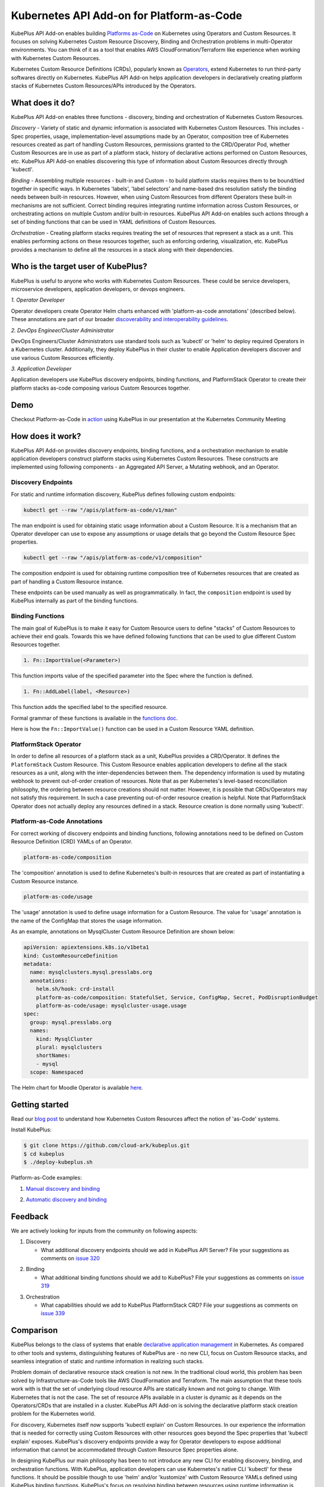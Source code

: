 ============================================
Kubernetes API Add-on for Platform-as-Code 
============================================

KubePlus API Add-on enables building `Platforms as-Code`_ on Kubernetes using Operators and Custom Resources.
It focuses on solving Kubernetes Custom Resource Discovery, Binding and Orchestration problems
in multi-Operator environments.
You can think of it as a tool that enables AWS CloudFormation/Terraform like experience when working 
with Kubernetes Custom Resources.

Kubernetes Custom Resource Definitions (CRDs), popularly known as `Operators`_, extend Kubernetes to run third-party softwares directly on Kubernetes. KubePlus API Add-on helps application developers in declaratively creating platform stacks of Kubernetes Custom Resources/APIs introduced by the Operators.

.. _Operators: https://coreos.com/operators/

.. _Platforms as-Code: https://cloudark.io/platform-as-code


What does it do?
=================

KubePlus API Add-on enables three functions - discovery, binding and orchestration of Kubernetes Custom Resources.

*Discovery* - Variety of static and dynamic information is associated with Kubernetes Custom Resources.
This includes - Spec properties, usage, implementation-level assumptions made by an Operator, 
composition tree of Kubernetes resources created as part of handling Custom Resources, permissions granted to the CRD/Operator Pod, whether Custom Resources are in use as part of a platform stack, history of declarative actions performed on Custom Resources, etc. KubePlus API Add-on enables discovering this type of information about Custom Resources directly through 'kubectl'.


*Binding* - Assembling multiple resources - built-in and Custom - to build platform stacks requires them to be bound/tied together in specific ways. In Kubernetes 'labels', 'label selectors' and name-based dns resolution satisfy the binding needs between built-in resources. However, when using Custom Resources from different Operators these built-in mechanisms are not sufficient. Correct binding requires integrating runtime information across Custom Resources, or orchestrating actions on multiple Custom and/or built-in resources.
KubePlus API Add-on enables such actions through a set of binding functions that can be used in YAML definitions of Custom Resources.


*Orchestration* - Creating platform stacks requires treating the set of resources that represent a stack as a unit. This enables performing actions on these resources together, such as enforcing ordering, visualization, etc. KubePlus provides a mechanism to define all the resources in a stack along with their dependencies.


Who is the target user of KubePlus?
====================================

KubePlus is useful to anyone who works with Kubernetes Custom Resources. These could be service developers, microservice developers, application developers, or devops engineers.

.. image:: ./docs/Platform-as-Code-workflow.jpg
   :scale: 25%
   :align: center

.. _discoverability and interoperability guidelines: https://github.com/cloud-ark/kubeplus/blob/master/Guidelines.md


*1. Operator Developer*

Operator developers create Operator Helm charts enhanced with 'platform-as-code annotations' (described below). These annotations are part of our broader `discoverability and interoperability guidelines`_.

*2. DevOps Engineer/Cluster Administrator*

DevOps Engineers/Cluster Administrators use standard tools such as 'kubectl' or 'helm' to deploy required Operators in a Kubernetes cluster. Additionally, they deploy KubePlus in their cluster to enable Application developers discover and use various Custom Resources efficiently.

*3. Application Developer*

Application developers use KubePlus discovery endpoints, binding functions, and PlatformStack Operator to create their platform stacks as-code composing various Custom Resources together.


Demo
====

Checkout Platform-as-Code in action_ using KubePlus in our presentation at the Kubernetes Community Meeting

.. _action: https://discuss.kubernetes.io/t/kubernetes-weekly-community-meeting-notes/35/60



How does it work?
==================

KubePlus API Add-on provides discovery endpoints, binding functions, and a orchestration mechanism to enable application developers construct platform stacks using Kubernetes Custom Resources.
These constructs are implemented using following components - an Aggregated API Server, a Mutating webhook, and an  Operator.

.. image:: ./docs/KubePlus-components1.jpg 
   :scale: 25% 
   :align: center


Discovery Endpoints
--------------------

For static and runtime information discovery, KubePlus defines following custom endpoints:

.. code-block:: bash

   kubectl get --raw "/apis/platform-as-code/v1/man"

The man endpoint is used for obtaining static usage information about a Custom Resource. It is a mechanism that an Operator developer can use to expose any assumptions or usage details that go beyond the Custom Resource Spec properties.

.. image:: ./docs/MysqlCluster-man-output.png
   :scale: 25%
   :align: center


.. code-block:: bash

   kubectl get --raw "/apis/platform-as-code/v1/composition"

The composition endpoint is used for obtaining runtime composition tree of Kubernetes resources that are created as part of handling a Custom Resource instance.

.. image:: ./docs/MysqlCluster-composition-output.png
   :scale: 25%
   :align: center


These endpoints can be used manually as well as programmatically. In fact, the ``composition`` endpoint is used
by KubePlus internally as part of the binding functions.


Binding Functions
------------------

The main goal of KubePlus is to make it easy for Custom Resource users to define "stacks" of Custom Resources to achieve their end goals. Towards this we have defined following functions that can be used to glue different Custom Resources together. 

.. code-block:: bash

   1. Fn::ImportValue(<Parameter>)

This function imports value of the specified parameter into the Spec where the function is defined.

.. code-block:: bash

   1. Fn::AddLabel(label, <Resource>)

This function adds the specified label to the specified resource.

Formal grammar of these functions is available in the `functions doc`_.

.. _functions doc: https://github.com/cloud-ark/kubeplus/blob/master/docs/kubeplus-functions.txt

Here is how the ``Fn::ImportValue()`` function can be used in a Custom Resource YAML definition.

.. image:: ./docs/mysql-cluster1.png
   :scale: 10%
   :align: left

.. image:: ./docs/moodle1.png
   :scale: 10%
   :align: right


PlatformStack Operator
-----------------------

In order to define all resources of a platform stack as a unit, 
KubePlus provides a CRD/Operator. It defines the ``PlatformStack`` Custom Resource. 
This Custom Resource enables application developers to define all the stack resources as a unit, along with the
inter-dependencies between them. The dependency information is used by mutating webhook to prevent out-of-order creation of resources. Note that as per Kubernetes's level-based reconciliation philosophy, the ordering between resource creations should not matter. However, it is possible that CRDs/Operators may not satisfy this requirement. In such a case preventing out-of-order resource creation is helpful.
Note that PlatformStack Operator does not actually deploy any resources defined in a stack. Resource creation
is done normally using 'kubectl'.

.. image:: ./docs/platform-stack1.png
   :scale: 10%
   :align: center


Platform-as-Code Annotations
-----------------------------

For correct working of discovery endpoints and binding functions, following annotations need to be defined on Custom Resource Definition (CRD) YAMLs of an Operator.

.. code-block:: bash

   platform-as-code/composition 

The 'composition' annotation is used to define Kubernetes's built-in resources that are created as part of instantiating a Custom Resource instance.

.. code-block:: bash

   platform-as-code/usage 

The 'usage' annotation is used to define usage information for a Custom Resource.
The value for 'usage' annotation is the name of the ConfigMap that stores the usage information.

As an example, annotations on MysqlCluster Custom Resource Definition are shown below:

.. code-block:: yaml

  apiVersion: apiextensions.k8s.io/v1beta1
  kind: CustomResourceDefinition
  metadata:
    name: mysqlclusters.mysql.presslabs.org
    annotations:
      helm.sh/hook: crd-install
      platform-as-code/composition: StatefulSet, Service, ConfigMap, Secret, PodDisruptionBudget
      platform-as-code/usage: mysqlcluster-usage.usage
  spec:
    group: mysql.presslabs.org
    names:
      kind: MysqlCluster
      plural: mysqlclusters
      shortNames:
      - mysql
    scope: Namespaced


The Helm chart for Moodle Operator is available here_.

.. _here: https://github.com/cloud-ark/operatorcharts/blob/master/mysql-operator-0.2.5-3.tgz


Getting started
=================

Read our `blog post`_ to understand how Kubernetes Custom Resources affect the notion of 'as-Code' systems.

.. _blog post: https://medium.com/@cloudark/kubernetes-and-the-future-of-as-code-systems-b1b2de312742


Install KubePlus:

.. code-block:: bash

   $ git clone https://github.com/cloud-ark/kubeplus.git
   $ cd kubeplus
   $ ./deploy-kubeplus.sh

Platform-as-Code examples:

1. `Manual discovery and binding`_

.. _Manual discovery and binding: https://github.com/cloud-ark/kubeplus/blob/master/examples/moodle-with-presslabs/steps.txt


2. `Automatic discovery and binding`_

.. _Automatic discovery and binding: https://github.com/cloud-ark/kubeplus/blob/master/examples/platform-crd/steps.txt


Feedback
=========

We are actively looking for inputs from the community on following aspects:

1. Discovery

   - What additional discovery endpoints should we add in KubePlus API Server?
     File your suggestions as comments on `issue 320`_

.. _issue 320: https://github.com/cloud-ark/kubeplus/issues/320


2. Binding

   - What additional binding functions should we add to KubePlus?
     File your suggestions as comments on `issue 319`_

.. _issue 319: https://github.com/cloud-ark/kubeplus/issues/319


3. Orchestration

   - What capabilities should we add to KubePlus PlatformStack CRD?
     File your suggestions as comments on `issue 339`_

.. _issue 339: https://github.com/cloud-ark/kubeplus/issues/339


Comparison
===========

KubePlus belongs to the class of systems that enable `declarative application management`_ in Kubernetes.
As compared to other tools and systems, distinguishing features of KubePlus are - no new CLI, 
focus on Custom Resource stacks, and seamless integration of static and runtime information in realizing such stacks.

.. _declarative application management: https://github.com/kubernetes/community/blob/master/contributors/design-proposals/architecture/declarative-application-management.md

Problem domain of declarative resource stack creation is not new. In the traditional cloud world,
this problem has been solved by Infrastructure-as-Code tools like AWS CloudFormation and Terraform.
The main assumption that these tools work with is that the set of underlying cloud resource APIs are 
statically known and not going to change. 
With Kubernetes that is not the case. The set of resource APIs available in a cluster
is dynamic as it depends on the Operators/CRDs that are installed in a cluster.
KubePlus API Add-on is solving the declarative platform stack creation problem for the Kubernetes world.

For discovery, Kubernetes itself now supports 'kubectl explain' on Custom Resources.
In our experience the information that is needed for correctly using Custom Resources with other
resources goes beyond the Spec properties that 'kubectl explain' exposes. 
KubePlus's discovery endpoints provide a way for
Operator developers to expose additional information that cannot be accommodated through Custom Resource Spec properties alone.

In designing KubePlus our main philosophy has been to not introduce any new CLI for enabling
discovery, binding, and orchestration functions.
With KubePlus, application developers can use Kubernetes's native CLI 'kubectl' for these functions.
It should be possible though to use 'helm' and/or 'kustomize' with Custom Resource YAMLs defined using KubePlus 
binding functions. KubePlus's focus on resolving binding between resources using runtime information is unique. 
'kustomize' supports runtime information aggregation through vars and fieldrefs.
However, this is limited to resolving Spec properties of top-level Custom Resources only.
KubePlus supports runtime information integration for sub-resources of Custom Resource instances.
Other approach towards binding is to define a new CRD, such as ServiceBinding
as in the Service Catalog project. In KubePlus we have purposely avoided introducing a new CRD for defining binding 
related information as we believe it adds additional complexity for application developers.

For orchestration, there exists Application CRD in the community. Conceptually, KubePlus's PlatformStack CRD is
similar to it, in that both provide a way to define a stack of resources.
Our goal with PlatformStack CRD is to use it for orchestration functions such as ordering, label propagation, etc.
Application CRD's focus is mainly on visualization of an application stack.


Operators
==========

1. Use our `repository of Operator helm charts`_ for building your custom platform layer. Our Operators are annotated with Platform-as-Code annotations that enable Custom Resource discovery and binding.

.. _repository of Operator helm charts: https://github.com/cloud-ark/operatorcharts/


2. Follow our `Operator Development Guidelines`_ when developing your Operators, especially if your Operator
   will be used alongside other Operators in a Kubernetes cluster.

.. _Operator Development Guidelines: https://github.com/cloud-ark/kubeplus/blob/master/Guidelines.md


3. Checkout our `Operator FAQ`_ if you are new to CRDs and Operators.

.. _Operator FAQ: https://github.com/cloud-ark/kubeplus/blob/master/Operator-FAQ.md



Bug reports
============

Follow `contributing guidelines`_ to submit bug reports.

.. _contributing guidelines: https://github.com/cloud-ark/kubeplus/blob/master/Contributing.md


Status
=======

Actively under development.